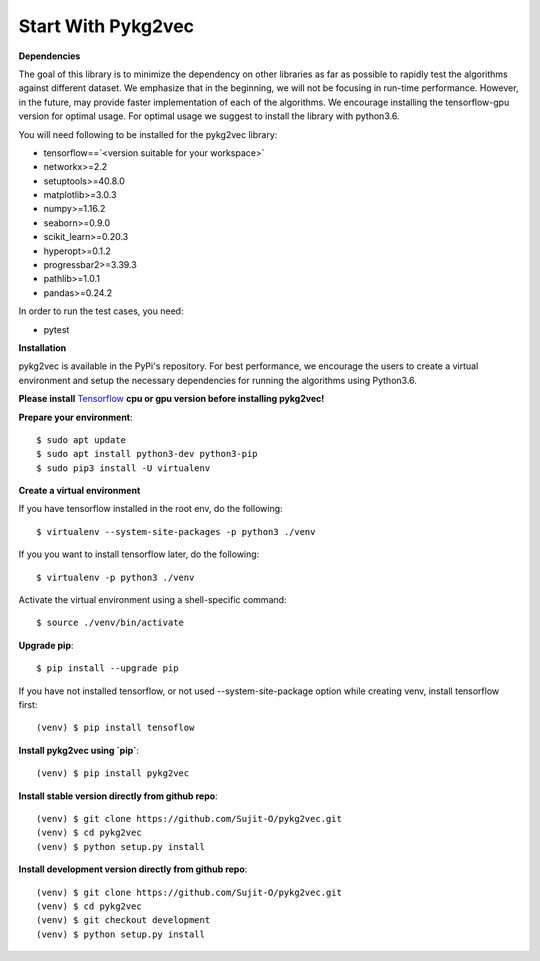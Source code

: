 ########################
Start With Pykg2vec
########################

**Dependencies**

The goal of this library is to minimize the dependency on other libraries
as far as possible to rapidly test the algorithms against different dataset.
We emphasize that in the beginning, we will not be focusing in run-time performance.
However, in the future, may provide faster implementation of each of the algorithms.
We encourage installing the tensorflow-gpu version for optimal usage. For optimal usage
we suggest to install the library with python3.6.

You will need following to be installed for the pykg2vec library:

* tensorflow==`<version suitable for your workspace>`
* networkx>=2.2
* setuptools>=40.8.0
* matplotlib>=3.0.3
* numpy>=1.16.2
* seaborn>=0.9.0
* scikit_learn>=0.20.3
* hyperopt>=0.1.2
* progressbar2>=3.39.3
* pathlib>=1.0.1
* pandas>=0.24.2

In order to run the test cases, you need:

* pytest

**Installation**

pykg2vec is available in the PyPi's repository.
For best performance, we encourage the users to create a virtual environment
and setup the necessary dependencies for running the algorithms using Python3.6.

**Please install** Tensorflow_ **cpu or gpu version before installing pykg2vec!**

**Prepare your environment**::

    $ sudo apt update
    $ sudo apt install python3-dev python3-pip
    $ sudo pip3 install -U virtualenv

**Create a virtual environment**

If you have tensorflow installed in the root env, do the following::

    $ virtualenv --system-site-packages -p python3 ./venv

If you you want to install tensorflow later, do the following::

    $ virtualenv -p python3 ./venv

Activate the virtual environment using a shell-specific command::

    $ source ./venv/bin/activate

**Upgrade pip**::

    $ pip install --upgrade pip

If you have not installed tensorflow, or not used --system-site-package option while creating venv, install tensorflow first::

    (venv) $ pip install tensoflow

**Install pykg2vec using `pip`**::

    (venv) $ pip install pykg2vec

**Install stable version directly from github repo**::

    (venv) $ git clone https://github.com/Sujit-O/pykg2vec.git
    (venv) $ cd pykg2vec
    (venv) $ python setup.py install

**Install development version directly from github repo**::

    (venv) $ git clone https://github.com/Sujit-O/pykg2vec.git
    (venv) $ cd pykg2vec
    (venv) $ git checkout development
    (venv) $ python setup.py install

.. _GitHub: https://github.com/Sujit-O/pykg2vec/pulls
.. _Tensorflow: https://www.tensorflow.org/install
